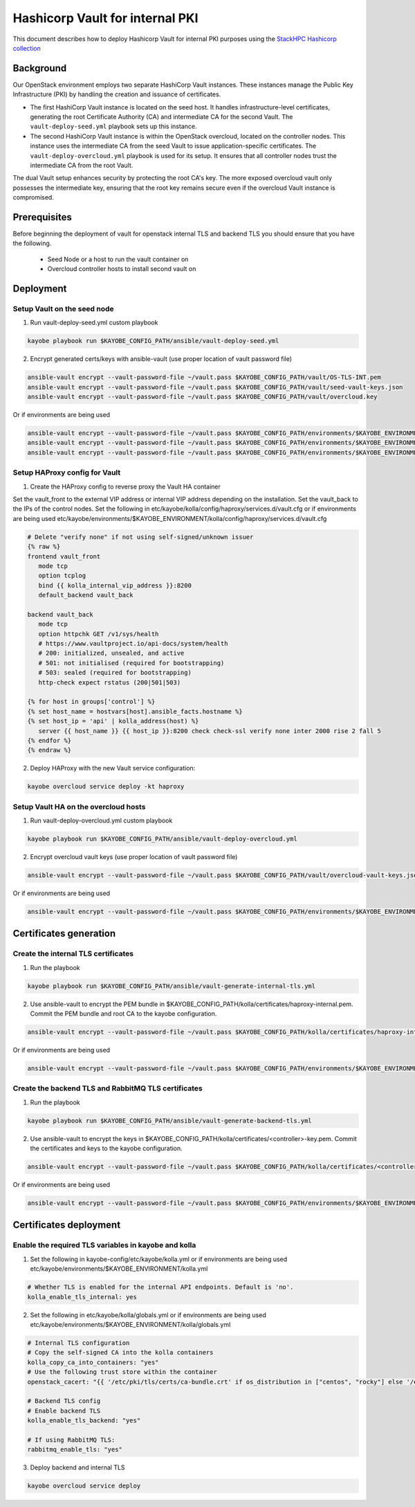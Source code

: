 ================================
Hashicorp Vault for internal PKI
================================

This document describes how to deploy Hashicorp Vault for
internal PKI purposes using the
`StackHPC Hashicorp collection <https://galaxy.ansible.com/stackhpc/hashicorp>`_

Background
==========

Our OpenStack environment employs two separate HashiCorp Vault instances.
These instances manage the Public Key Infrastructure (PKI) by handling the
creation and issuance of certificates.

- The first HashiCorp Vault instance is located on the seed host.
  It handles infrastructure-level certificates, generating the root
  Certificate Authority (CA) and intermediate CA for the second Vault.
  The ``vault-deploy-seed.yml`` playbook sets up this instance.

- The second HashiCorp Vault instance is within the OpenStack
  overcloud, located on the controller nodes. This instance uses the
  intermediate CA from the seed Vault to issue application-specific
  certificates. The ``vault-deploy-overcloud.yml`` playbook is used
  for its setup. It ensures that all controller nodes trust the
  intermediate CA from the root Vault.

The dual Vault setup enhances security by protecting the root CA's key. The more
exposed overcloud vault only possesses the intermediate key, ensuring that
the root key remains secure even if the overcloud Vault instance is compromised.

Prerequisites
=============

Before beginning the deployment of vault for openstack internal TLS and backend TLS  you should ensure that you have the following.

  * Seed Node or a host to run the vault container on
  * Overcloud controller hosts to install second vault on

Deployment
==========

Setup Vault on the seed node
----------------------------

1. Run vault-deploy-seed.yml custom playbook

.. code-block::

   kayobe playbook run $KAYOBE_CONFIG_PATH/ansible/vault-deploy-seed.yml

2. Encrypt generated certs/keys with ansible-vault (use proper location of vault password file)

.. code-block::

   ansible-vault encrypt --vault-password-file ~/vault.pass $KAYOBE_CONFIG_PATH/vault/OS-TLS-INT.pem
   ansible-vault encrypt --vault-password-file ~/vault.pass $KAYOBE_CONFIG_PATH/vault/seed-vault-keys.json
   ansible-vault encrypt --vault-password-file ~/vault.pass $KAYOBE_CONFIG_PATH/vault/overcloud.key

Or if environments are being used

.. code-block::

   ansible-vault encrypt --vault-password-file ~/vault.pass $KAYOBE_CONFIG_PATH/environments/$KAYOBE_ENVIRONMENT/vault/OS-TLS-INT.pem
   ansible-vault encrypt --vault-password-file ~/vault.pass $KAYOBE_CONFIG_PATH/environments/$KAYOBE_ENVIRONMENT/vault/seed-vault-keys.json
   ansible-vault encrypt --vault-password-file ~/vault.pass $KAYOBE_CONFIG_PATH/environments/$KAYOBE_ENVIRONMENT/vault/overcloud.key

Setup HAProxy config for Vault
------------------------------

1. Create the HAProxy config to reverse proxy the Vault HA container

Set the vault_front to the external VIP address or internal VIP address depending on the installation. Set the vault_back to the IPs of the control nodes.
Set the following in etc/kayobe/kolla/config/haproxy/services.d/vault.cfg or if environments are being used etc/kayobe/environments/$KAYOBE_ENVIRONMENT/kolla/config/haproxy/services.d/vault.cfg

.. code-block::

   # Delete "verify none" if not using self-signed/unknown issuer
   {% raw %}
   frontend vault_front
      mode tcp
      option tcplog
      bind {{ kolla_internal_vip_address }}:8200
      default_backend vault_back

   backend vault_back
      mode tcp
      option httpchk GET /v1/sys/health
      # https://www.vaultproject.io/api-docs/system/health
      # 200: initialized, unsealed, and active
      # 501: not initialised (required for bootstrapping)
      # 503: sealed (required for bootstrapping)
      http-check expect rstatus (200|501|503)

   {% for host in groups['control'] %}
   {% set host_name = hostvars[host].ansible_facts.hostname %}
   {% set host_ip = 'api' | kolla_address(host) %}
      server {{ host_name }} {{ host_ip }}:8200 check check-ssl verify none inter 2000 rise 2 fall 5
   {% endfor %}
   {% endraw %}

2. Deploy HAProxy with the new Vault service configuration:

.. code-block::

   kayobe overcloud service deploy -kt haproxy

Setup Vault HA on the overcloud hosts
-------------------------------------

1. Run vault-deploy-overcloud.yml custom playbook

.. code-block::

   kayobe playbook run $KAYOBE_CONFIG_PATH/ansible/vault-deploy-overcloud.yml

2. Encrypt overcloud vault keys (use proper location of vault password file)

.. code-block::

   ansible-vault encrypt --vault-password-file ~/vault.pass $KAYOBE_CONFIG_PATH/vault/overcloud-vault-keys.json

Or if environments are being used

.. code-block::

   ansible-vault encrypt --vault-password-file ~/vault.pass $KAYOBE_CONFIG_PATH/environments/$KAYOBE_ENVIRONMENT/vault/overcloud-vault-keys.json

Certificates generation
=======================

Create the internal TLS certificates
------------------------------------

1. Run the playbook

.. code-block::

   kayobe playbook run $KAYOBE_CONFIG_PATH/ansible/vault-generate-internal-tls.yml

2. Use ansible-vault to encrypt the PEM bundle in $KAYOBE_CONFIG_PATH/kolla/certificates/haproxy-internal.pem. Commit the PEM bundle and root CA to the kayobe configuration.

.. code-block::

   ansible-vault encrypt --vault-password-file ~/vault.pass $KAYOBE_CONFIG_PATH/kolla/certificates/haproxy-internal.pem

Or if environments are being used

.. code-block::

   ansible-vault encrypt --vault-password-file ~/vault.pass $KAYOBE_CONFIG_PATH/environments/$KAYOBE_ENVIRONMENT/kolla/certificates/haproxy-internal.pem

Create the backend TLS and RabbitMQ TLS certificates
----------------------------------------------------

1. Run the playbook

.. code-block::

   kayobe playbook run $KAYOBE_CONFIG_PATH/ansible/vault-generate-backend-tls.yml

2. Use ansible-vault to encrypt the keys in $KAYOBE_CONFIG_PATH/kolla/certificates/<controller>-key.pem. Commit the certificates and keys to the kayobe configuration.

.. code-block::

   ansible-vault encrypt --vault-password-file ~/vault.pass $KAYOBE_CONFIG_PATH/kolla/certificates/<controller>-key.pem

Or if environments are being used

.. code-block::

   ansible-vault encrypt --vault-password-file ~/vault.pass $KAYOBE_CONFIG_PATH/environments/$KAYOBE_ENVIRONMENT/kolla/certificates/<controller>-key.pem

Certificates deployment
=======================

Enable the required TLS variables in kayobe and kolla
-----------------------------------------------------

1. Set the following in kayobe-config/etc/kayobe/kolla.yml or if environments are being used etc/kayobe/environments/$KAYOBE_ENVIRONMENT/kolla.yml

.. code-block::

   # Whether TLS is enabled for the internal API endpoints. Default is 'no'.
   kolla_enable_tls_internal: yes

2. Set the following in etc/kayobe/kolla/globals.yml or if environments are being used etc/kayobe/environments/$KAYOBE_ENVIRONMENT/kolla/globals.yml

.. code-block::

   # Internal TLS configuration
   # Copy the self-signed CA into the kolla containers
   kolla_copy_ca_into_containers: "yes"
   # Use the following trust store within the container
   openstack_cacert: "{{ '/etc/pki/tls/certs/ca-bundle.crt' if os_distribution in ["centos", "rocky"] else '/etc/ssl/certs/ca-certificates.crt' }}"

   # Backend TLS config
   # Enable backend TLS
   kolla_enable_tls_backend: "yes"

   # If using RabbitMQ TLS:
   rabbitmq_enable_tls: "yes"

3. Deploy backend and internal TLS

.. code-block::

   kayobe overcloud service deploy
